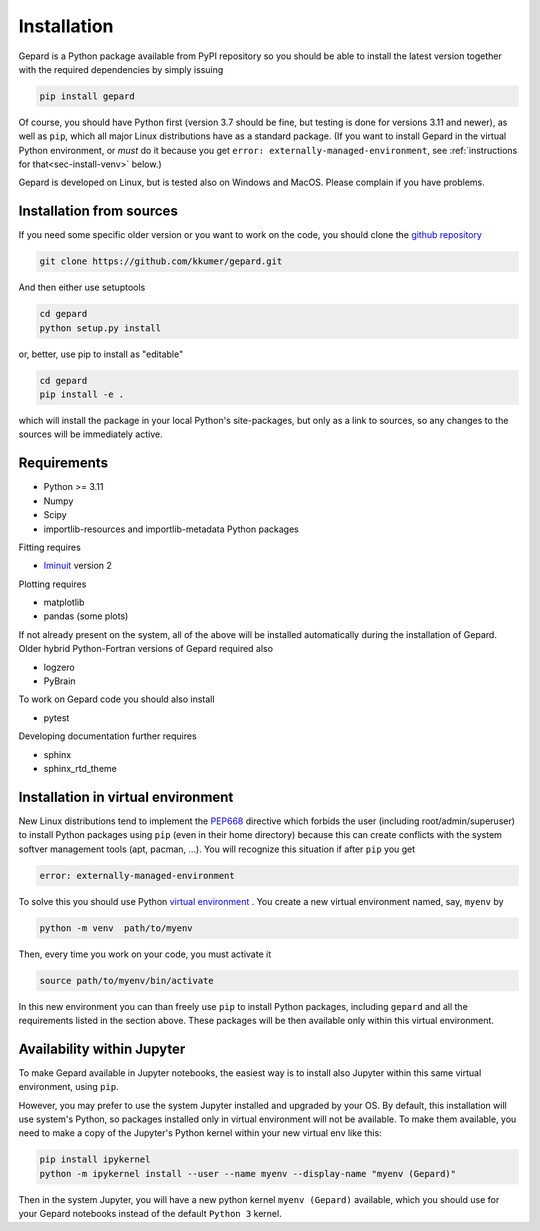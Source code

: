 ############
Installation
############

Gepard is a Python package available from PyPI
repository so you should be able to install the latest version
together with the required dependencies by simply issuing

.. code-block:: bash

   pip install gepard

Of course, you should have Python first (version 3.7 should be fine,
but testing is done for versions 3.11 and newer), 
as well as ``pip``, which
all major Linux distributions have as a standard package.
(If you want to install Gepard in the virtual Python environment,
or *must* do it because you get ``error: externally-managed-environment``,
see :ref:`instructions for that<sec-install-venv>` below.)

Gepard is developed on Linux, but is tested also on
Windows and MacOS. Please complain if you have problems.


Installation from sources
-------------------------

If you need some specific older version or you want to work
on the code, you should clone the `github repository <https://github.com/kkumer/gepard>`_


.. code-block:: bash

   git clone https://github.com/kkumer/gepard.git


And then either use setuptools

.. code-block:: bash

   cd gepard
   python setup.py install

or, better, use pip to install as "editable"

.. code-block:: bash

   cd gepard
   pip install -e .

which will install the package in your local Python's
site-packages, but only as a link to sources, so any
changes to the sources will be immediately active.


Requirements
------------

- Python >= 3.11
- Numpy
- Scipy
- importlib-resources and importlib-metadata Python packages

Fitting requires

- `Iminuit <https://github.com/scikit-hep/iminuit>`_ version 2

Plotting requires

- matplotlib
- pandas (some plots)


If not already present on the system, all of the above will be 
installed automatically during the installation of Gepard.
Older hybrid Python-Fortran versions of Gepard required also

- logzero
- PyBrain

To work on Gepard code you should also install 

- pytest

Developing documentation further requires

- sphinx
- sphinx_rtd_theme


.. _sec-install-venv:

Installation in virtual environment
-----------------------------------

New Linux distributions tend to
implement the `PEP668 <https://peps.python.org/pep-0668/>`_ directive
which forbids the user (including root/admin/superuser) to install 
Python packages using ``pip`` (even in their home directory)
because this can create conflicts with the system softver management
tools (apt, pacman, ...). You will recognize this situation if
after ``pip`` you get 

.. code-block:: bash

   error: externally-managed-environment


To solve this you should use Python
`virtual environment <https://docs.python.org/3/library/venv.html>`_ .
You create a new virtual environment named, say, ``myenv`` by

.. code-block:: bash

   python -m venv  path/to/myenv

Then, every time you work on your code, you must activate it

.. code-block:: bash

   source path/to/myenv/bin/activate

In this new environment you can than freely use ``pip`` to install
Python packages, including ``gepard`` and all the requirements listed
in the section above. These packages will be then
available only within this virtual environment.


Availability within Jupyter
---------------------------

To make Gepard available in Jupyter notebooks, the easiest way
is to install also Jupyter within this same virtual
environment, using ``pip``.

However, you may prefer to use the system Jupyter installed and upgraded
by your OS. By default, this installation will use system's Python,
so packages installed only in virtual environment will not be available.
To make them available, you need to make a copy of the Jupyter's Python
kernel within your new virtual env like this:

.. code-block:: bash

   pip install ipykernel
   python -m ipykernel install --user --name myenv --display-name "myenv (Gepard)"


Then in the system Jupyter, you will have a new python kernel
``myenv (Gepard)`` available, which you should use for your Gepard notebooks
instead of the default ``Python 3`` kernel.


